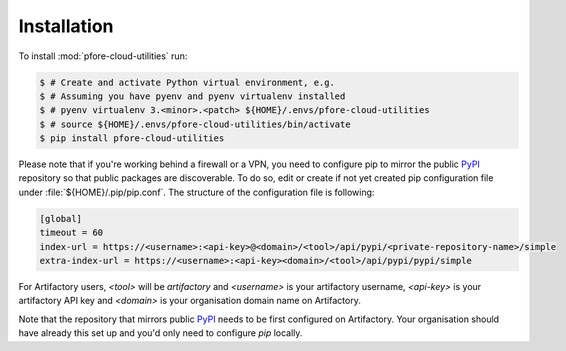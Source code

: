 Installation
============

To install :mod:`pfore-cloud-utilities` run:

.. code-block:: bash

    $ # Create and activate Python virtual environment, e.g.
    $ # Assuming you have pyenv and pyenv virtualenv installed
    $ # pyenv virtualenv 3.<minor>.<patch> ${HOME}/.envs/pfore-cloud-utilities
    $ # source ${HOME}/.envs/pfore-cloud-utilities/bin/activate
    $ pip install pfore-cloud-utilities

Please note that if you're working behind a firewall or a VPN, you need to
configure pip to mirror the public PyPI_ repository so that public packages
are discoverable. To do so, edit or create if not yet created
pip configuration file under :file:`${HOME}/.pip/pip.conf`. The structure of
the configuration file is following:

.. code-block:: cfg

    [global]
    timeout = 60
    index-url = https://<username>:<api-key>@<domain>/<tool>/api/pypi/<private-repository-name>/simple
    extra-index-url = https://<username>:<api-key><domain>/<tool>/api/pypi/pypi/simple

For Artifactory users, `<tool>` will be `artifactory` and `<username>` is your
artifactory username, `<api-key>` is your artifactory API key and `<domain>`
is your organisation domain name on Artifactory.

Note that the repository that mirrors public PyPI_ needs to be first
configured on Artifactory. Your organisation should have already this set up
and you'd only need to configure `pip` locally.


.. _PyPI: https://pypi.org/project/pfore-cloud-utilities
